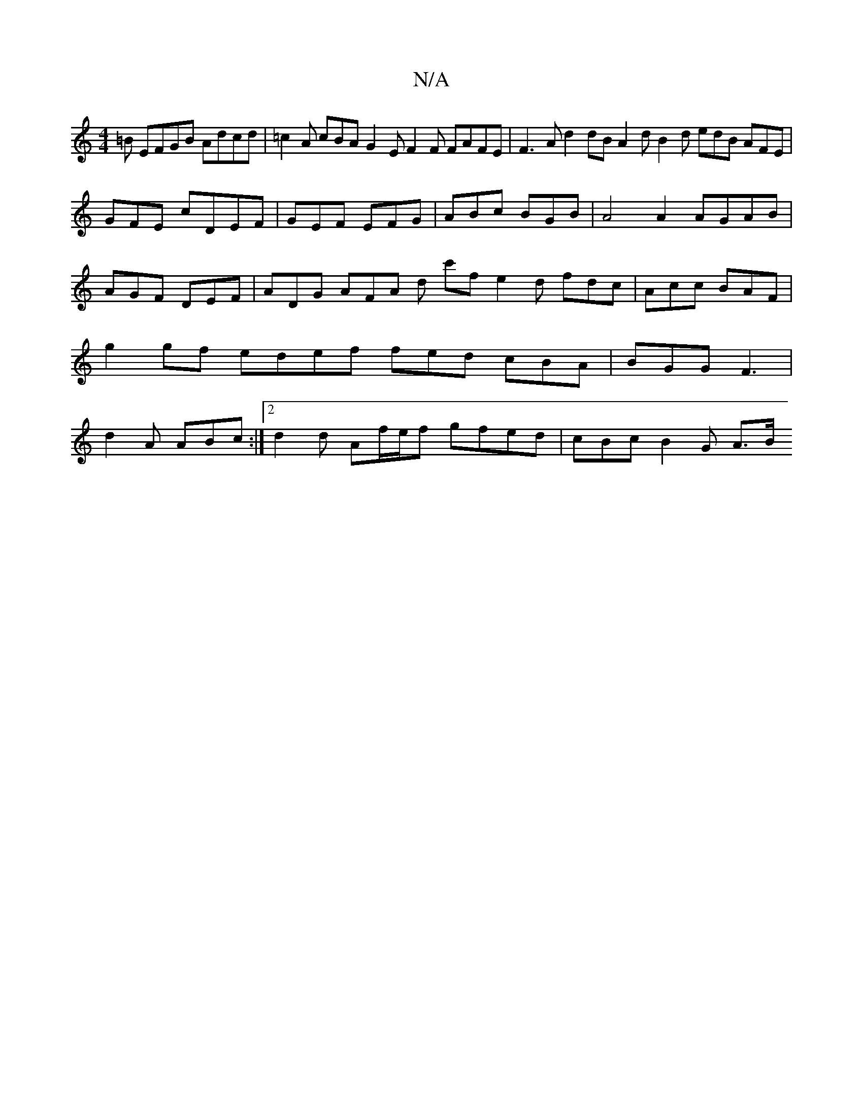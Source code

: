 X:1
T:N/A
M:4/4
R:N/A
K:Cmajor
 =B EFGB Adcd|=c2A cBA G2E F2F FAFE|F3A d2dB A2d B2 d edB AFE|GFE cDEF|GEF EFG|ABc BGB|A4 A2 AGAB|AGF DEF|ADG AFA d c'f e2d fdc|Acc BAF|g2gf edef fed cBA|BGG F3|d2A ABc:|[2 d2d Af/e/f gfed|cBc B2G A>B